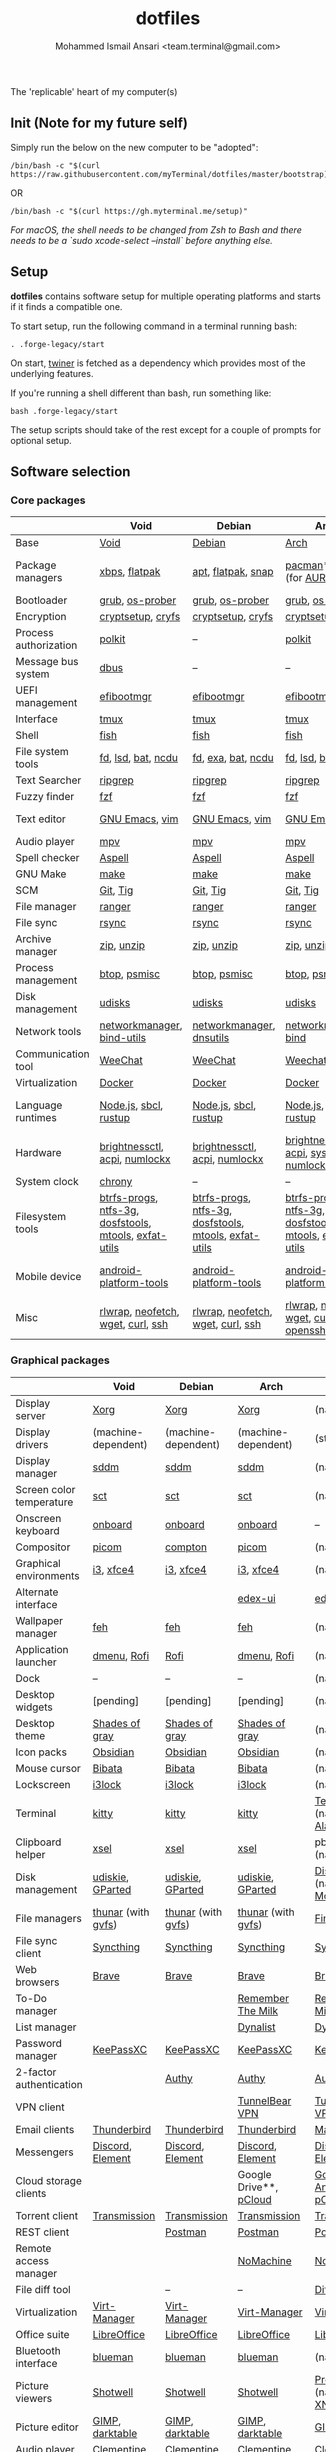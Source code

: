 #+TITLE: dotfiles
#+AUTHOR: Mohammed Ismail Ansari <team.terminal@gmail.com>

The 'replicable' heart of my computer(s)

** Init (Note for my future self)

Simply run the below on the new computer to be "adopted":

#+BEGIN_EXAMPLE
/bin/bash -c "$(curl https://raw.githubusercontent.com/myTerminal/dotfiles/master/bootstrap)"
#+END_EXAMPLE

OR

#+BEGIN_EXAMPLE
/bin/bash -c "$(curl https://gh.myterminal.me/setup)"
#+END_EXAMPLE

/For macOS, the shell needs to be changed from Zsh to Bash and there needs to be a `sudo xcode-select --install` before anything else./

** Setup

*dotfiles* contains software setup for multiple operating platforms and starts
if it finds a compatible one.

To start setup, run the following command in a terminal running bash:

#+BEGIN_EXAMPLE
. .forge-legacy/start
#+END_EXAMPLE

On start, [[https://github/myTerminal/twiner][twiner]] is fetched as a
dependency which provides most of the underlying features.

If you're running a shell different than bash, run something like:

#+BEGIN_EXAMPLE
bash .forge-legacy/start
#+END_EXAMPLE

The setup scripts should take of the rest except for a couple of prompts for
optional setup.

** Software selection

*** Core packages

|                       | Void                                                  | Debian                                                | Arch                                                  | MacOS                    |
|-----------------------+-------------------------------------------------------+-------------------------------------------------------+-------------------------------------------------------+--------------------------|
| Base                  | [[https://voidlinux.org][Void]]                                                  | [[https://www.debian.org][Debian]]                                                | [[https://www.archlinux.org][Arch]]                                                  | [[https://en.wikipedia.org/wiki/MacOS][MacOS]]                    |
| Package managers      | [[https://docs.voidlinux.org/xbps/index.html][xbps]], [[https://flatpak.org][flatpak]]                                         | [[https://wiki.debian.org/Apt][apt]], [[https://flatpak.org][flatpak]], [[https://snapcraft.io][snap]]                                    | [[https://www.archlinux.org/pacman][pacman]]*, [[https://github.com/morganamilo/paru][paru]] (for [[https://aur.archlinux.org][AUR]])                               | (native), [[https://brew.sh][Homebrew]], [[https://github.com/Homebrew/homebrew-cask][Cask]] |
| Bootloader            | [[https://www.gnu.org/software/grub][grub]], [[https://joeyh.name/code/os-prober][os-prober]]                                       | [[https://www.gnu.org/software/grub][grub]], [[https://joeyh.name/code/os-prober][os-prober]]                                       | [[https://www.gnu.org/software/grub][grub]], [[https://joeyh.name/code/os-prober][os-prober]]                                       | (native)                 |
| Encryption            | [[https://gitlab.com/cryptsetup/cryptsetup][cryptsetup]], [[https://www.cryfs.org][cryfs]]                                     | [[https://gitlab.com/cryptsetup/cryptsetup][cryptsetup]], [[https://www.cryfs.org][cryfs]]                                     | [[https://gitlab.com/cryptsetup/cryptsetup][cryptsetup]], [[https://www.cryfs.org][cryfs]]                                     | --, [[https://www.cryfs.org][cryfs]]                |
| Process authorization | [[https://gitlab.freedesktop.org/polkit/polkit][polkit]]                                                | --                                                    | [[https://gitlab.freedesktop.org/polkit/polkit][polkit]]                                                | (native)                 |
| Message bus system    | [[https://wiki.freedesktop.org/www/Software/dbus][dbus]]                                                  | --                                                    | --                                                    | --                       |
| UEFI management       | [[https://github.com/rhboot/efibootmgr][efibootmgr]]                                            | [[https://github.com/rhboot/efibootmgr][efibootmgr]]                                            | [[https://github.com/rhboot/efibootmgr][efibootmgr]]                                            | --                       |
| Interface             | [[https://github.com/tmux/tmux][tmux]]                                                  | [[https://github.com/tmux/tmux][tmux]]                                                  | [[https://github.com/tmux/tmux][tmux]]                                                  | [[https://github.com/tmux/tmux][tmux]]                     |
| Shell                 | [[https://fishshell.com][fish]]                                                  | [[https://fishshell.com][fish]]                                                  | [[https://fishshell.com][fish]]                                                  | [[https://fishshell.com][fish]]                     |
| File system tools     | [[https://github.com/sharkdp/fd][fd]], [[https://github.com/Peltoche/lsd][lsd]], [[https://github.com/sharkdp/bat][bat]], [[https://dev.yorhel.nl/ncdu][ncdu]]                                    | [[https://github.com/sharkdp/fd][fd]], [[https://the.exa.website][exa]], [[https://github.com/sharkdp/bat][bat]], [[https://dev.yorhel.nl/ncdu][ncdu]]                                    | [[https://github.com/sharkdp/fd][fd]], [[https://github.com/Peltoche/lsd][lsd]], [[https://github.com/sharkdp/bat][bat]], [[https://dev.yorhel.nl/ncdu][ncdu]]                                    | [[https://github.com/sharkdp/fd][fd]], [[https://github.com/Peltoche/lsd][lsd]], [[https://github.com/sharkdp/bat][bat]], [[https://dev.yorhel.nl/ncdu][ncdu]]       |
| Text Searcher         | [[https://github.com/BurntSushi/ripgrep][ripgrep]]                                               | [[https://github.com/BurntSushi/ripgrep][ripgrep]]                                               | [[https://github.com/BurntSushi/ripgrep][ripgrep]]                                               | [[https://github.com/BurntSushi/ripgrep][ripgrep]]                  |
| Fuzzy finder          | [[https://github.com/junegunn/fzf][fzf]]                                                   | [[https://github.com/junegunn/fzf][fzf]]                                                   | [[https://github.com/junegunn/fzf][fzf]]                                                   | [[https://github.com/junegunn/fzf][fzf]]                      |
| Text editor           | [[https://www.gnu.org/software/emacs][GNU Emacs]], [[https://www.vim.org][vim]]                                        | [[https://www.gnu.org/software/emacs][GNU Emacs]], [[https://www.vim.org][vim]]                                        | [[https://www.gnu.org/software/emacs][GNU Emacs]], [[https://www.vim.org][vim]]                                        | [[https://www.gnu.org/software/emacs][GNU Emacs]]                |
| Audio player          | [[https://mpv.io][mpv]]                                                   | [[https://mpv.io][mpv]]                                                   | [[https://mpv.io][mpv]]                                                   | [[https://mpv.io][mpv]]                      |
| Spell checker         | [[http://aspell.net][Aspell]]                                                | [[http://aspell.net][Aspell]]                                                | [[http://aspell.net][Aspell]]                                                | [[http://aspell.net][Aspell]]                   |
| GNU Make              | [[https://www.gnu.org/software/make][make]]                                                  | [[https://www.gnu.org/software/make][make]]                                                  | [[https://www.gnu.org/software/make][make]]                                                  | [[https://www.gnu.org/software/make][make]]                     |
| SCM                   | [[https://git-scm.com][Git]], [[https://github.com/jonas/tig][Tig]]                                              | [[https://git-scm.com][Git]], [[https://github.com/jonas/tig][Tig]]                                              | [[https://git-scm.com][Git]], [[https://github.com/jonas/tig][Tig]]                                              | [[https://git-scm.com][Git]]*, [[https://github.com/jonas/tig][Tig]]                |
| File manager          | [[https://ranger.github.io][ranger]]                                                | [[https://ranger.github.io][ranger]]                                                | [[https://ranger.github.io][ranger]]                                                | [[https://ranger.github.io][ranger]]                   |
| File sync             | [[https://rsync.samba.org][rsync]]                                                 | [[https://rsync.samba.org][rsync]]                                                 | [[https://rsync.samba.org][rsync]]                                                 | [[https://rsync.samba.org][rsync]]                    |
| Archive manager       | [[http://infozip.sourceforge.net/Zip.html][zip]], [[http://infozip.sourceforge.net/UnZip.html][unzip]]                                            | [[http://infozip.sourceforge.net/Zip.html][zip]], [[http://infozip.sourceforge.net/UnZip.html][unzip]]                                            | [[http://infozip.sourceforge.net/Zip.html][zip]], [[http://infozip.sourceforge.net/UnZip.html][unzip]]                                            | (native)                 |
| Process management    | [[https://github.com/aristocratos/btop][btop]], [[https://gitlab.com/psmisc/psmisc][psmisc]]                                          | [[https://github.com/aristocratos/btop][btop]], [[https://gitlab.com/psmisc/psmisc][psmisc]]                                          | [[https://github.com/aristocratos/btop][btop]], [[https://gitlab.com/psmisc/psmisc][psmisc]]                                          | [[https://github.com/aristocratos/btop][btop]]                     |
| Disk management       | [[https://wiki.archlinux.org/index.php/Udisks][udisks]]                                                | [[https://wiki.archlinux.org/index.php/Udisks][udisks]]                                                | [[https://wiki.archlinux.org/index.php/Udisks][udisks]]                                                | [[https://wiki.archlinux.org/index.php/Udisks][udisks]]                   |
| Network tools         | [[https://wiki.gnome.org/Projects/NetworkManager][networkmanager]], [[https://www.isc.org/bind][bind-utils]]                            | [[https://wiki.gnome.org/Projects/NetworkManager][networkmanager]], [[https://packages.debian.org/buster/dnsutils][dnsutils]]                              | [[https://wiki.gnome.org/Projects/NetworkManager][networkmanager]], [[https://www.isc.org/bind][bind]]                                  | --                       |
| Communication tool    | [[https://weechat.org][WeeChat]]                                               | [[https://weechat.org][WeeChat]]                                               | [[https://weechat.org][Weechat]]                                               | [[https://weechat.org][WeeChat]]                  |
| Virtualization        | [[https://www.docker.com][Docker]]                                                | [[https://www.docker.com][Docker]]                                                | [[https://www.docker.com][Docker]]                                                | [[https://www.docker.com][Docker]]                   |
| Language runtimes     | [[https://nodejs.org][Node.js]], [[http://www.sbcl.org][sbcl]], [[https://rustup.rs][rustup]]                                 | [[https://nodejs.org][Node.js]], [[http://www.sbcl.org][sbcl]], [[https://rustup.rs][rustup]]                                 | [[https://nodejs.org][Node.js]], [[http://www.sbcl.org][sbcl]], [[https://rustup.rs][rustup]]                                 | [[https://nodejs.org][Node.js]], [[http://www.sbcl.org][sbcl]], [[https://rustup.rs][rustup]]    |
| Hardware              | [[https://github.com/Hummer12007/brightnessctl][brightnessctl]], [[https://archlinux.org/packages/community/x86_64/acpi][acpi]], [[https://github.com/rg3/numlockx][numlockx]]                         | [[https://github.com/Hummer12007/brightnessctl][brightnessctl]], [[https://archlinux.org/packages/community/x86_64/acpi][acpi]], [[https://github.com/rg3/numlockx][numlockx]]                         | [[https://github.com/Hummer12007/brightnessctl][brightnessctl]], [[https://archlinux.org/packages/community/x86_64/acpi][acpi]], [[http://percival.ybalrid.info/aur/numlockontty.html][systemd-numlockontty]]             | --                       |
| System clock          | [[https://chrony.tuxfamily.org][chrony]]                                                | --                                                    | --                                                    | --                       |
| Filesystem tools      | [[https://btrfs.wiki.kernel.org/index.php/Main_Page][btrfs-progs]], [[https://www.tuxera.com/company/open-source][ntfs-3g]], [[https://archlinux.org/packages/core/x86_64/dosfstools][dosfstools]], [[https://www.gnu.org/software/mtools][mtools]], [[https://github.com/relan/exfat][exfat-utils]] | [[https://btrfs.wiki.kernel.org/index.php/Main_Page][btrfs-progs]], [[https://www.tuxera.com/company/open-source][ntfs-3g]], [[https://archlinux.org/packages/core/x86_64/dosfstools][dosfstools]], [[https://www.gnu.org/software/mtools][mtools]], [[https://github.com/relan/exfat][exfat-utils]] | [[https://btrfs.wiki.kernel.org/index.php/Main_Page][btrfs-progs]], [[https://www.tuxera.com/company/open-source][ntfs-3g]], [[https://archlinux.org/packages/core/x86_64/dosfstools][dosfstools]], [[https://www.gnu.org/software/mtools][mtools]], [[https://github.com/relan/exfat][exfat-utils]] | --                       |
| Mobile device         | [[https://developer.android.com/studio/releases/platform-tools][android-platform-tools]]                                | [[https://developer.android.com/studio/releases/platform-tools][android-platform-tools]]                                | [[https://developer.android.com/studio/releases/platform-tools][android-platform-tools]]                                | [[https://developer.android.com/studio/releases/platform-tools][android-platform-tools]]   |
| Misc                  | [[https://github.com/hanslub42/rlwrap][rlwrap]], [[https://github.com/dylanaraps/neofetch][neofetch]], [[https://www.gnu.org/software/wget][wget]], [[https://curl.se][curl]], [[https://www.openssh.com][ssh]]                     | [[https://github.com/hanslub42/rlwrap][rlwrap]], [[https://github.com/dylanaraps/neofetch][neofetch]], [[https://www.gnu.org/software/wget][wget]], [[https://curl.se][curl]], [[https://www.openssh.com][ssh]]                     | [[https://github.com/hanslub42/rlwrap][rlwrap]], [[https://github.com/dylanaraps/neofetch][neofetch]], [[https://www.gnu.org/software/wget][wget]], [[https://curl.se][curl]], [[https://www.openssh.com][openssh]]                 | [[https://github.com/hanslub42/rlwrap][rlwrap]], [[https://curl.se][curl]], [[https://github.com/dylanaraps/neofetch][neofetch]]   |

*** Graphical packages

|                          | Void                             | Debian                | Arch                             | MacOS                           |
|--------------------------+----------------------------------+-----------------------+----------------------------------+---------------------------------|
| Display server           | [[https://www.x.org][Xorg]]                             | [[https://www.x.org][Xorg]]                  | [[https://www.x.org][Xorg]]                             | (native)                        |
| Display drivers          | (machine-dependent)              | (machine-dependent)   | (machine-dependent)              | (stock)                         |
| Display manager          | [[https://wiki.archlinux.org/index.php/SDDM][sddm]]                             | [[https://wiki.archlinux.org/index.php/SDDM][sddm]]                  | [[https://wiki.archlinux.org/index.php/SDDM][sddm]]                             | (native)                        |
| Screen color temperature | [[https://flak.tedunangst.com/post/sct-set-color-temperature][sct]]                              | [[https://flak.tedunangst.com/post/sct-set-color-temperature][sct]]                   | [[https://flak.tedunangst.com/post/sct-set-color-temperature][sct]]                              | (native)                        |
| Onscreen keyboard        | [[https://launchpad.net/onboard][onboard]]                          | [[https://launchpad.net/onboard][onboard]]               | [[https://launchpad.net/onboard][onboard]]                          | --                              |
| Compositor               | [[https://github.com/yshui/picom][picom]]                            | [[https://github.com/chjj/compto][compton]]               | [[https://github.com/yshui/picom][picom]]                            | (native)                        |
| Graphical environments   | [[https://github.com/i3/i3][i3]], [[https://xfce.org][xfce4]]                        | [[https://github.com/i3/i3][i3]], [[https://xfce.org][xfce4]]             | [[https://github.com/i3/i3][i3]], [[https://xfce.org][xfce4]]                        | (native)                        |
| Alternate interface      |                                  |                       | [[https://github.com/GitSquared/edex-ui][edex-ui]]                          | [[https://github.com/GitSquared/edex-ui][edex-ui]]                         |
| Wallpaper manager        | [[https://feh.finalrewind.org][feh]]                              | [[https://feh.finalrewind.org][feh]]                   | [[https://feh.finalrewind.org][feh]]                              | (native)                        |
| Application launcher     | [[https://tools.suckless.org/dmenu][dmenu]], [[https://github.com/davatorium/rofi][Rofi]]                      | [[https://github.com/davatorium/rofi][Rofi]]                  | [[https://tools.suckless.org/dmenu][dmenu]], [[https://github.com/davatorium/rofi][Rofi]]                      | (native)                        |
| Dock                     | --                               | --                    | --                               | (native)                        |
| Desktop widgets          | [pending]                        | [pending]             | [pending]                        | (native)                        |
| Desktop theme            | [[https://github.com/WernerFP/Shades-of-gray-theme][Shades of gray]]                   | [[https://github.com/WernerFP/Shades-of-gray-theme][Shades of gray]]        | [[https://github.com/WernerFP/Shades-of-gray-theme][Shades of gray]]                   | (native)                        |
| Icon packs               | [[https://github.com/madmaxms/iconpack-obsidian][Obsidian]]                         | [[https://github.com/madmaxms/iconpack-obsidian][Obsidian]]              | [[https://github.com/madmaxms/iconpack-obsidian][Obsidian]]                         | (native)                        |
| Mouse cursor             | [[https://github.com/ful1e5/Bibata_Cursor][Bibata]]                           | [[https://github.com/ful1e5/Bibata_Cursor][Bibata]]                | [[https://github.com/ful1e5/Bibata_Cursor][Bibata]]                           | (native)                        |
| Lockscreen               | [[https://github.com/i3/i3lock][i3lock]]                           | [[https://github.com/i3/i3lock][i3lock]]                | [[https://github.com/i3/i3lock][i3lock]]                           | (native)                        |
| Terminal                 | [[https://github.com/kovidgoyal/kitty][kitty]]                            | [[https://github.com/kovidgoyal/kitty][kitty]]                 | [[https://github.com/kovidgoyal/kitty][kitty]]                            | [[https://support.apple.com/guide/terminal/welcome/mac][Terminal]] (native), [[https://github.com/alacritty/alacritty][Alacritty]]    |
| Clipboard helper         | [[http://www.vergenet.net/~conrad/software/xsel][xsel]]                             | [[http://www.vergenet.net/~conrad/software/xsel][xsel]]                  | [[http://www.vergenet.net/~conrad/software/xsel][xsel]]                             | pbcopy/pbpaste (native)         |
| Disk management          | [[https://github.com/coldfix/udiskie][udiskie]], [[https://gparted.org][GParted]]                 | [[https://github.com/coldfix/udiskie][udiskie]], [[https://gparted.org][GParted]]      | [[https://github.com/coldfix/udiskie][udiskie]], [[https://gparted.org][GParted]]                 | [[https://support.apple.com/guide/disk-utility/welcome/mac][Disk Utility]] (native), [[https://mounty.app][Mounty]]   |
| File managers            | [[https://www.linuxlinks.com/Thunar][thunar]] (with [[https://wiki.gnome.org/Projects/gvfs][gvfs]])               | [[https://www.linuxlinks.com/Thunar][thunar]] (with [[https://wiki.gnome.org/Projects/gvfs][gvfs]])    | [[https://www.linuxlinks.com/Thunar][thunar]] (with [[https://wiki.gnome.org/Projects/gvfs][gvfs]])               | [[https://support.apple.com/en-us/HT201732][Finder]] (native)                 |
| File sync client         | [[https://syncthing.net][Syncthing]]                        | [[https://syncthing.net][Syncthing]]             | [[https://syncthing.net][Syncthing]]                        | [[https://syncthing.net][Syncthing]]                       |
| Web browsers             | [[https://brave.com][Brave]]                            | [[https://brave.com][Brave]]                 | [[https://brave.com][Brave]]                            | [[https://brave.com][Brave]]                           |
| To-Do manager            |                                  |                       | [[https://www.rememberthemilk.com][Remember The Milk]]                | [[https://www.rememberthemilk.com][Remember The Milk]]               |
| List manager             |                                  |                       | [[https://dynalist.io][Dynalist]]                         | [[https://dynalist.io][Dynalist]]                        |
| Password manager         | [[https://keepassxc.org][KeePassXC]]                        | [[https://keepassxc.org][KeePassXC]]             | [[https://keepassxc.org][KeePassXC]]                        | [[https://keepassxc.org][KeePassXC]]                       |
| 2-factor authentication  |                                  | [[https://authy.com][Authy]]                 | [[https://authy.com][Authy]]                            | [[https://authy.com][Authy]]                           |
| VPN client               |                                  |                       | [[https://www.tunnelbear.com][TunnelBear VPN]]                   | [[https://www.tunnelbear.com][TunnelBear VPN]]                  |
| Email clients            | [[https://www.thunderbird.net][Thunderbird]]                      | [[https://www.thunderbird.net][Thunderbird]]           | [[https://www.thunderbird.net][Thunderbird]]                      | [[https://support.apple.com/en-us/HT204093][Mail]] (native)                   |
| Messengers               | [[https://discordapp.com][Discord]], [[https://element.io][Element]]                 | [[https://discordapp.com][Discord]], [[https://element.io][Element]]      | [[https://discordapp.com][Discord]], [[https://element.io][Element]]                 | [[https://discordapp.com][Discord]], [[https://element.io][Element]]                |
| Cloud storage clients    |                                  |                       | Google Drive**, [[https://www.pcloud.com][pCloud]]           | [[https://www.google.com/drive/download/backup-and-sync][Google Backup And Sync]], [[https://www.pcloud.com][pCloud]]  |
| Torrent client           | [[https://transmissionbt.com][Transmission]]                     | [[https://transmissionbt.com][Transmission]]          | [[https://transmissionbt.com][Transmission]]                     | [[https://transmissionbt.com][Transmission]]                    |
| REST client              |                                  | [[https://www.postman.com][Postman]]               | [[https://www.postman.com][Postman]]                          | [[https://www.postman.com][Postman]]                         |
| Remote access manager    |                                  |                       | [[https://www.nomachine.com][NoMachine]]                        | [[https://www.nomachine.com][NoMachine]]                       |
| File diff tool           |                                  | --                    | --                               | [[https://sourcegear.com/diffmerge][DiffMerge]]                       |
| Virtualization           | [[https://virt-manager.org][Virt-Manager]]                     | [[https://virt-manager.org][Virt-Manager]]          | [[https://virt-manager.org][Virt-Manager]]                     | [[https://www.virtualbox.org][VirtualBox]]                      |
| Office suite             | [[https://www.libreoffice.org][LibreOffice]]                      | [[https://www.libreoffice.org][LibreOffice]]           | [[https://www.libreoffice.org][LibreOffice]]                      | [[https://www.libreoffice.org][LibreOffice]]                     |
| Bluetooth interface      | [[https://github.com/blueman-project/blueman][blueman]]                          | [[https://github.com/blueman-project/blueman][blueman]]               | [[https://github.com/blueman-project/blueman][blueman]]                          | (native)                        |
| Picture viewers          | [[https://github.com/GNOME/shotwell][Shotwell]]                         | [[https://github.com/GNOME/shotwell][Shotwell]]              | [[https://github.com/GNOME/shotwell][Shotwell]]                         | [[https://support.apple.com/guide/preview/welcome/mac][Preview]] (native), [[https://www.xnview.com/en/xnviewmp][XNView MP]]     |
| Picture editor           | [[https://www.gimp.org][GIMP]], [[https://www.darktable.org][darktable]]                  | [[https://www.gimp.org][GIMP]], [[https://www.darktable.org][darktable]]       | [[https://www.gimp.org][GIMP]], [[https://www.darktable.org][darktable]]                  | [[https://www.gimp.org][GIMP]], [[https://www.darktable.org][darktable]]                 |
| Audio player             | [[https://www.clementine-player.org][Clementine]]                       | [[https://www.clementine-player.org][Clementine]]            | [[https://www.clementine-player.org][Clementine]]                       | [[https://www.clementine-player.org][Clementine]]                      |
| Audio frontend           | [[https://freedesktop.org/software/pulseaudio/pavucontrol][pavucontrol]]                      | [[https://freedesktop.org/software/pulseaudio/pavucontrol][pavucontrol]]           | [[https://freedesktop.org/software/pulseaudio/pavucontrol][pavucontrol]]                      | (native)                        |
| Audio backend            | [[https://gstreamer.freedesktop.org][GStreamer]], [[https://pipewire.org][pipewire]], [[https://github.com/wwmm/easyeffects][easyeffects]] | [[https://pipewire.org][pipewire]], [[https://github.com/wwmm/easyeffects][easyeffects]] | [[https://gstreamer.freedesktop.org][GStreamer]], [[https://pipewire.org][pipewire]], [[https://github.com/wwmm/easyeffects][easyeffects]] | [[https://lame.sourceforge.io][LAME]], [[https://www.ffmpeg.org][FFmpeg]]                    |
| Audio editor             | [[https://www.audacityteam.org][Audacity]]                         | [[https://www.audacityteam.org][Audacity]]              | [[https://www.audacityteam.org][Audacity]]                         | [[https://www.audacityteam.org][Audacity]]                        |
| MP3 tag editor           | [[https://wiki.gnome.org/Apps/EasyTAG][EasyTAG]]                          | [[https://wiki.gnome.org/Apps/EasyTAG][EasyTAG]]               | [[https://wiki.gnome.org/Apps/EasyTAG][EasyTAG]]                          | [[https://kid3.kde.org][Kid3]]                            |
| Video player             | [[https://www.videolan.org/vlc/index.html][VLC]]                              | [[https://www.videolan.org/vlc/index.html][VLC]]                   | [[https://www.videolan.org/vlc/index.html][VLC]]                              | [[https://www.videolan.org/vlc/index.html][VLC]]                             |
| Video editor             | [[https://handbrake.fr][HandBrake]], [[https://www.blender.org][Blender]]               | [[https://handbrake.fr][HandBrake]], [[https://www.blender.org][Blender]]    | [[https://handbrake.fr][HandBrake]], [[https://www.blender.org][Blender]]               | [[https://handbrake.fr][HandBrake]], [[https://www.blender.org][Blender]]              |
| YouTube video downloader | [[https://ytdl-org.github.io/youtube-dl/index.html][youtube-dl]]                       | [[https://ytdl-org.github.io/youtube-dl/index.html][youtube-dl]]            | [[https://ytdl-org.github.io/youtube-dl/index.html][youtube-dl]]                       | [[https://ytdl-org.github.io/youtube-dl/index.html][youtube-dl]]                      |
| Multimedia tool          | [[https://kodi.tv][KODI]]                             | [[https://kodi.tv][KODI]]                  | [[https://kodi.tv][KODI]]                             | [[https://kodi.tv][KODI]]                            |
| Screenshot tool          | [[https://flameshot.org][flameshot]]                        | [[https://flameshot.org][flameshot]]             | [[https://flameshot.org][flameshot]]                        | (native)                        |
| Screencast tool          | [[https://obsproject.com][OBS Studio]], [[https://github.com/phw/peek][peek]]                 | [[https://obsproject.com][OBS Studio]], [[https://github.com/phw/peek][peek]]      | [[https://obsproject.com][OBS Studio]], [[https://github.com/phw/peek][peek]]                 | [[https://obsproject.com][OBS Studio]], [[https://www.cockos.com/licecap][LICEcap]]             |
| Keystroke echoing tool   | [[https://github.com/scottkirkwood/key-mon][Key-mon]]                          |                       | [[https://github.com/scottkirkwood/key-mon][Key-mon]]                          | [[https://github.com/keycastr/keycastr][keycastr]]                        |
| Startup disk creator     |                                  |                       | [[https://www.balena.io/etcher][balenaEtcher]]                     | [[https://www.balena.io/etcher][balenaEtcher]]                    |
| Gaming clients           | [[https://store.steampowered.com][Steam]], [[https://www.gamehub.gg][GameHub]]                   | [[https://store.steampowered.com][Steam]]                 | [[https://store.steampowered.com][Steam]], [[https://www.gamehub.gg][GameHub]]                   | [[https://store.steampowered.com][Steam]], [[https://www.origin.com][Origin]], [[https://www.playstation.com/en-us/explore/ps4/remote-play][Sony Remote Play]] |
| Razer software           | [[https://openrazer.github.io/][OpenRazer]], [[https://github.com/z3ntu/RazerGenie][RazerGenie]]            | [[https://openrazer.github.io/][OpenRazer]], [[https://github.com/z3ntu/RazerGenie][RazerGenie]] | [[https://openrazer.github.io/][OpenRazer]], [[https://polychromatic.app][polychromatic]]         | [[https://www.razer.com/synapse-3][Razer Synapse]]                   |
| Misc                     | [[https://github.com/debauchee/barrier][barrier]]                          | [[https://github.com/debauchee/barrier][barrier]]               | [[https://github.com/debauchee/barrier][barrier]]                          | [[https://github.com/debauchee/barrier][barrier]]                         |

*** Fonts

- Font-Awesome
- Open Sans
- Inconsolata
- Roboto Mono
- Droid
- Fira Code
- Liberation

*** Legend

=*= - in-built, =**= - through web-client

** To-Do

- Fill in missing parts for Linux configuration
- Highlight errors during setup and pause execution

# Local Variables:
# fill-column: 80
# eval: (auto-fill-mode 1)
# End:
